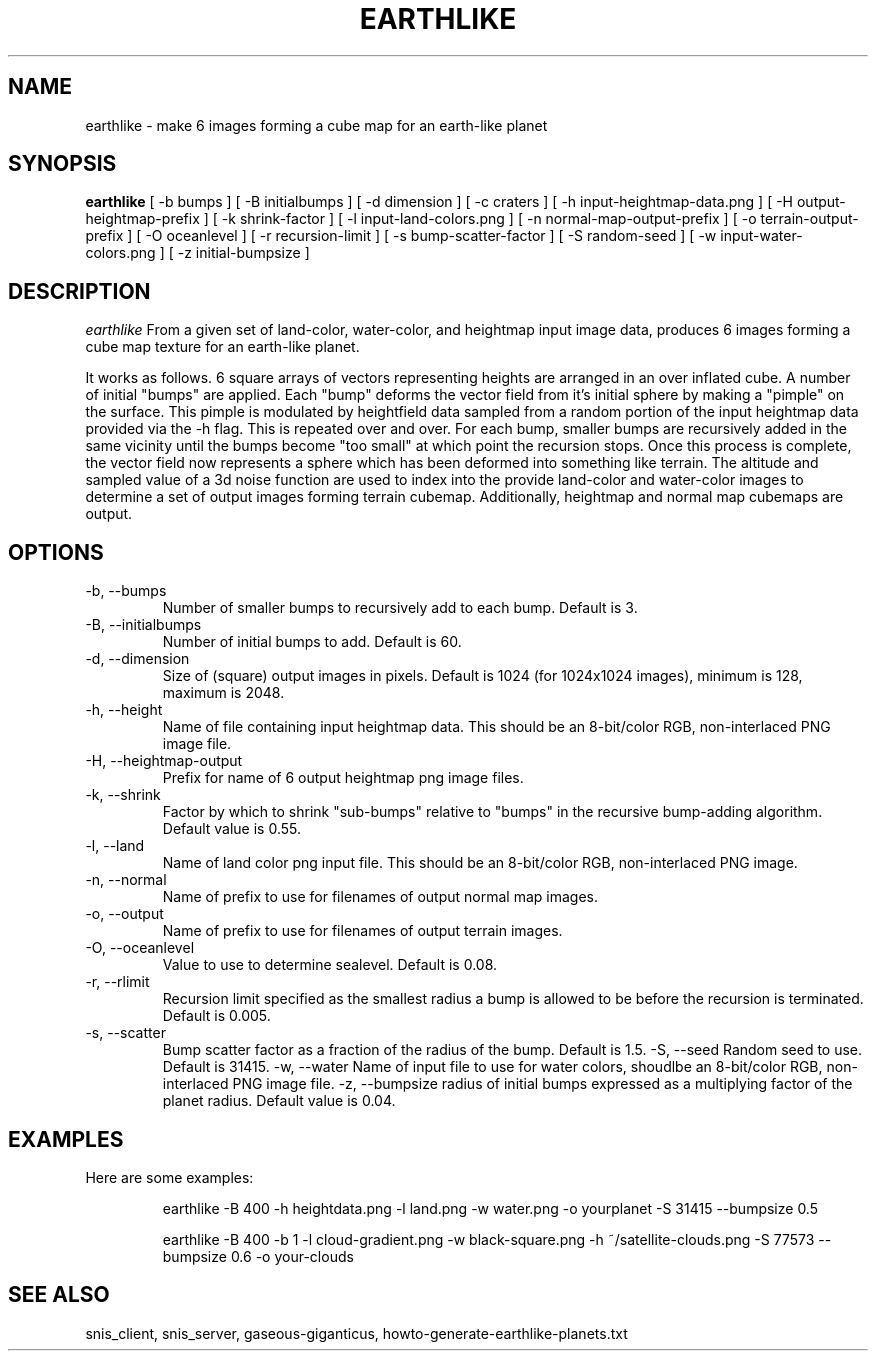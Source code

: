 .TH EARTHLIKE 1 "Dec 2016" "Space-Nerds-In-Space" "User Commands"

.SH NAME
earthlike \- make 6 images forming a cube map for an earth-like planet
.SH SYNOPSIS
.B earthlike
[ -b bumps ]
[ -B initialbumps ]
[ -d dimension ]
[ -c craters ]
[ -h input-heightmap-data.png ]
[ -H output-heightmap-prefix ]
[ -k shrink-factor ]
[ -l input-land-colors.png ]
[ -n normal-map-output-prefix ]
[ -o terrain-output-prefix ]
[ -O oceanlevel ]
[ -r recursion-limit ]
[ -s bump-scatter-factor ]
[ -S random-seed ]
[ -w input-water-colors.png ]
[ -z initial-bumpsize ]

.SH DESCRIPTION
.I  earthlike
From a given set of land-color, water-color, and heightmap input image
data, produces 6 images forming a cube map texture for an earth-like
planet.
.PP
It works as follows.  6 square arrays
of vectors representing heights are arranged in an over inflated cube.
A number of initial "bumps" are applied.  Each "bump" deforms the vector
field from it's initial sphere by making a "pimple" on the surface.  This
pimple is modulated by heightfield data sampled from a random portion
of the input heightmap data provided via the -h flag. This is repeated
over and over.  For each bump, smaller bumps are recursively added in
the same vicinity until the bumps become "too small" at which point the
recursion stops.  Once this process is complete, the vector field now
represents a sphere which has been deformed into something like terrain.
The altitude and sampled value of a 3d noise function are used to index
into the provide land-color and water-color images to determine a set of
output images forming terrain cubemap.  Additionally, heightmap and normal
map cubemaps are output.
.PP
.SH OPTIONS
.TP
-b, --bumps
Number of smaller bumps to recursively add to each bump.  Default is 3.
.TP
-B, --initialbumps
Number of initial bumps to add.  Default is 60.
.TP
-d, --dimension
Size of (square) output images in pixels.  Default is 1024 (for 1024x1024 images),
minimum is 128, maximum is 2048.
.TP
-h, --height
Name of file containing input heightmap data.  This should be an
8-bit/color RGB, non-interlaced PNG image file.
.TP
-H, --heightmap-output
Prefix for name of 6 output heightmap png image files.
.TP
-k, --shrink
Factor by which to shrink "sub-bumps" relative to "bumps" in the recursive bump-adding
algorithm. Default value is 0.55.
.TP
-l, --land
Name of land color png input file. This should be an
8-bit/color RGB, non-interlaced PNG image.
.TP
-n, --normal
Name of prefix to use for filenames of output normal map images.
.TP
-o, --output
Name of prefix to use for filenames of output terrain images.
.TP
-O, --oceanlevel
Value to use to determine sealevel.  Default is 0.08.
.TP
-r, --rlimit
Recursion limit specified as the smallest radius a bump is allowed to be
before the recursion is terminated.  Default is 0.005.
.TP
-s, --scatter
Bump scatter factor as a fraction of the radius of the bump.  Default is 1.5.
-S, --seed
Random seed to use.  Default is 31415.
-w, --water
Name of input file to use for water colors, shoudlbe an 8-bit/color RGB, non-interlaced PNG image file.
-z, --bumpsize
radius of initial bumps expressed as a multiplying factor of the planet radius.  Default value
is 0.04.

.SH "EXAMPLES"
.TP

.DI
  Here are some examples:

  earthlike -B 400 -h heightdata.png -l land.png -w water.png -o yourplanet -S 31415 --bumpsize 0.5

  earthlike -B 400 -b 1 -l cloud-gradient.png -w black-square.png -h ~/satellite-clouds.png -S 77573 --bumpsize 0.6 -o your-clouds
.DE

.SH "SEE ALSO"
snis_client, snis_server, gaseous-giganticus, howto-generate-earthlike-planets.txt

